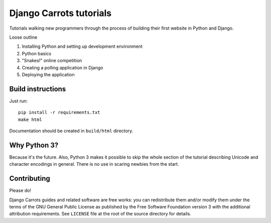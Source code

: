 ========================
Django Carrots tutorials
========================

Tutorials walking new programmers through the process of building
their first website in Python and Django.

Loose outline

#. Installing Python and setting up development environment
#. Python basics
#. "Snakes!" online competition
#. Creating a polling application in Django
#. Deploying the application


Build instructions
==================

Just run::

  pip install -r requirements.txt
  make html

Documentation should be created in ``build/html`` directory.


Why Python 3?
=============

Because it's the future. Also, Python 3 makes it possible to skip the
whole section of the tutorial describing Unicode and character
encodings in general. There is no use in scaring newbies from the
start.


Contributing
============

Please do!

Django Carrots guides and related software are free works: you can
redistribute them and/or modify them under the terms of the GNU
General Public License as published by the Free Software Foundation
version 3 with the additional attribution requirements. See
``LICENSE`` file at the root of the source directory for details.
